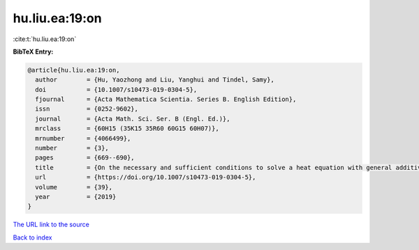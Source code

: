 hu.liu.ea:19:on
===============

:cite:t:`hu.liu.ea:19:on`

**BibTeX Entry:**

.. code-block:: bibtex

   @article{hu.liu.ea:19:on,
     author        = {Hu, Yaozhong and Liu, Yanghui and Tindel, Samy},
     doi           = {10.1007/s10473-019-0304-5},
     fjournal      = {Acta Mathematica Scientia. Series B. English Edition},
     issn          = {0252-9602},
     journal       = {Acta Math. Sci. Ser. B (Engl. Ed.)},
     mrclass       = {60H15 (35K15 35R60 60G15 60H07)},
     mrnumber      = {4066499},
     number        = {3},
     pages         = {669--690},
     title         = {On the necessary and sufficient conditions to solve a heat equation with general additive {G}aussian noise},
     url           = {https://doi.org/10.1007/s10473-019-0304-5},
     volume        = {39},
     year          = {2019}
   }
`The URL link to the source <https://doi.org/10.1007/s10473-019-0304-5>`_


`Back to index <../By-Cite-Keys.html>`_
